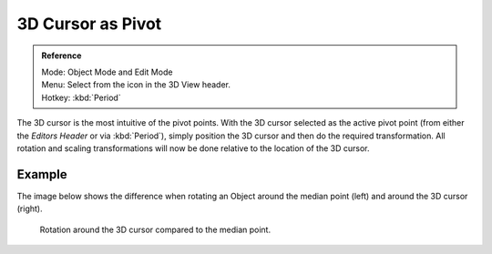 .. |pivot-icon| image:: /images/editors_3dview_object_transform-control_pivot-point.png

******************
3D Cursor as Pivot
******************

.. admonition:: Reference
   :class: refbox

   | Mode:     Object Mode and Edit Mode
   | Menu:     Select from the |pivot-icon| icon in the 3D View header.
   | Hotkey:   :kbd:`Period`


The 3D cursor is the most intuitive of the pivot points.
With the 3D cursor selected as the active pivot point
(from either the *Editors Header* or via :kbd:`Period`),
simply position the 3D cursor and then do the required transformation. All rotation and
scaling transformations will now be done relative to the location of the 3D cursor.


Example
=======

The image below shows the difference when rotating an Object
around the median point (left) and around the 3D cursor (right).

.. figure:: /images/editors_3dview_object_transform-control_pivot-point_3d-cursor_example.png

   Rotation around the 3D cursor compared to the median point.
